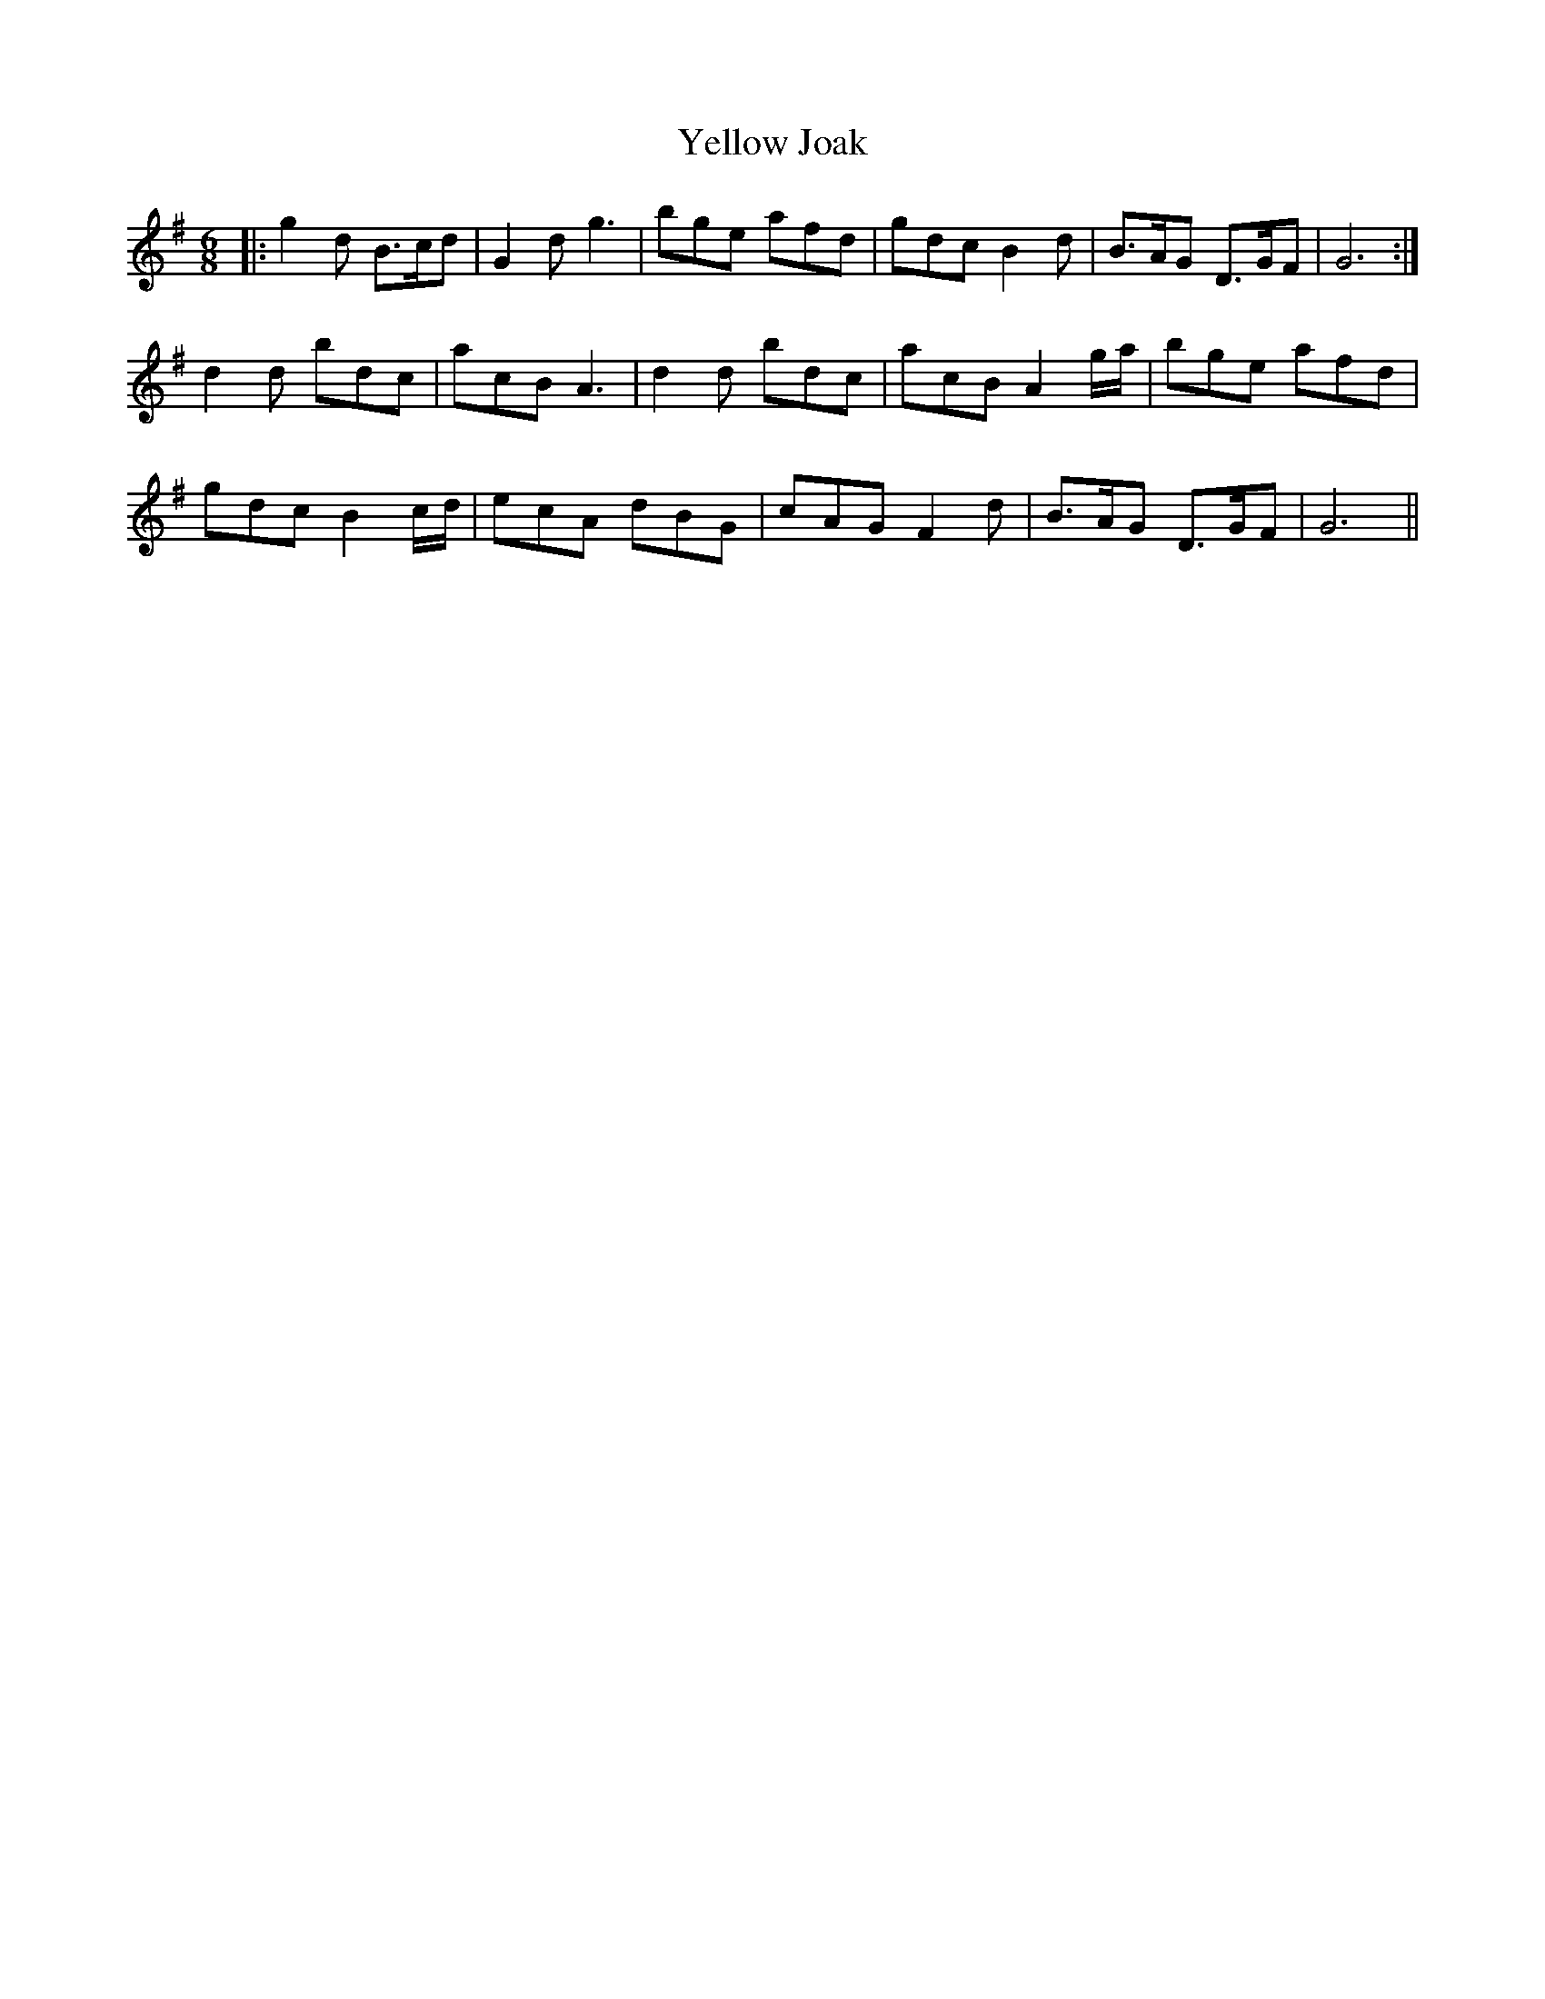X: 43477
T: Yellow Joak
R: jig
M: 6/8
K: Gmajor
|:g2 d B>cd|G2 d g3|bge afd|gdc B2d|B>AG D>GF|G6:|
d2 d bdc|acB A3|d2 d bdc|acB A2 g/a/|bge afd|
gdc B2 c/d/|ecA dBG|cAG F2d|B>AG D>GF|G6||

